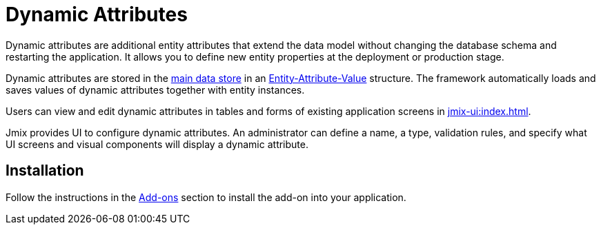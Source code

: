 = Dynamic Attributes

Dynamic attributes are additional entity attributes that extend the data model without changing the database schema and restarting the application. It allows you to define new entity properties at the deployment or production stage.

Dynamic attributes are stored in the xref:data-model:data-stores.adoc#main[main data store] in an https://en.wikipedia.org/wiki/Entity–attribute–value_model[Entity-Attribute-Value^] structure. The framework automatically loads and saves values of dynamic attributes together with entity instances.

Users can view and edit dynamic attributes in tables and forms of existing application screens in xref:jmix-ui:index.adoc[].

Jmix provides UI to configure dynamic attributes. An administrator can define a name, a type, validation rules, and specify what UI screens and visual components will display a dynamic attribute.

[[installation]]
== Installation

Follow the instructions in the xref:ROOT:add-ons.adoc[Add-ons] section to install the add-on into your application.

